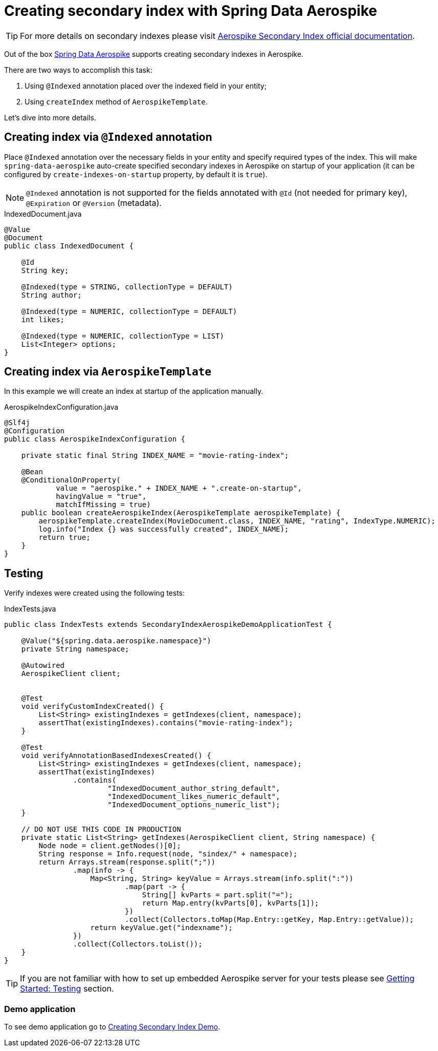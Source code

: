[[guide-creating-sindex]]
= Creating secondary index with Spring Data Aerospike

TIP: For more details on secondary indexes please visit
https://www.aerospike.com/docs/architecture/secondary-index.html[Aerospike Secondary Index official documentation].

Out of the box https://github.com/aerospike/spring-data-aerospike[Spring Data Aerospike] supports
creating secondary indexes in Aerospike.

There are two ways to accomplish this task:

. Using `@Indexed` annotation placed over the indexed field in your entity;
. Using `createIndex` method of `AerospikeTemplate`.

Let's dive into more details.

== Creating index via `@Indexed` annotation

Place `@Indexed` annotation over the necessary fields in your entity and specify required types of the index.
This will make `spring-data-aerospike` auto-create specified secondary indexes in Aerospike
on startup of your application (it can be configured by `create-indexes-on-startup` property,
by default it is `true`).

[NOTE]
====
`@Indexed` annotation is not supported for the fields annotated with `@Id` (not needed for primary key),
`@Expiration` or `@Version` (metadata).
====

.IndexedDocument.java
[source,java]
----
@Value
@Document
public class IndexedDocument {

    @Id
    String key;

    @Indexed(type = STRING, collectionType = DEFAULT)
    String author;

    @Indexed(type = NUMERIC, collectionType = DEFAULT)
    int likes;

    @Indexed(type = NUMERIC, collectionType = LIST)
    List<Integer> options;
}
----

== Creating index via `AerospikeTemplate`

In this example we will create an index at startup of the application manually.

.AerospikeIndexConfiguration.java
[source,java]
----
@Slf4j
@Configuration
public class AerospikeIndexConfiguration {

    private static final String INDEX_NAME = "movie-rating-index";

    @Bean
    @ConditionalOnProperty(
            value = "aerospike." + INDEX_NAME + ".create-on-startup",
            havingValue = "true",
            matchIfMissing = true)
    public boolean createAerospikeIndex(AerospikeTemplate aerospikeTemplate) {
        aerospikeTemplate.createIndex(MovieDocument.class, INDEX_NAME, "rating", IndexType.NUMERIC);
        log.info("Index {} was successfully created", INDEX_NAME);
        return true;
    }
}
----

== Testing

Verify indexes were created using the following tests:

.IndexTests.java
[source,java]
----
public class IndexTests extends SecondaryIndexAerospikeDemoApplicationTest {

    @Value("${spring.data.aerospike.namespace}")
    private String namespace;

    @Autowired
    AerospikeClient client;


    @Test
    void verifyCustomIndexCreated() {
        List<String> existingIndexes = getIndexes(client, namespace);
        assertThat(existingIndexes).contains("movie-rating-index");
    }

    @Test
    void verifyAnnotationBasedIndexesCreated() {
        List<String> existingIndexes = getIndexes(client, namespace);
        assertThat(existingIndexes)
                .contains(
                        "IndexedDocument_author_string_default",
                        "IndexedDocument_likes_numeric_default",
                        "IndexedDocument_options_numeric_list");
    }

    // DO NOT USE THIS CODE IN PRODUCTION
    private static List<String> getIndexes(AerospikeClient client, String namespace) {
        Node node = client.getNodes()[0];
        String response = Info.request(node, "sindex/" + namespace);
        return Arrays.stream(response.split(";"))
                .map(info -> {
                    Map<String, String> keyValue = Arrays.stream(info.split(":"))
                            .map(part -> {
                                String[] kvParts = part.split("=");
                                return Map.entry(kvParts[0], kvParts[1]);
                            })
                            .collect(Collectors.toMap(Map.Entry::getKey, Map.Entry::getValue));
                    return keyValue.get("indexname");
                })
                .collect(Collectors.toList());
    }
}
----

TIP: If you are not familiar with how to set up embedded Aerospike server for your tests please see
https://github.com/aerospike-community/spring-data-aerospike-demo/blob/main/asciidoc/getting-started.adoc#testing[Getting Started: Testing] section.

=== Demo application

:demo_path: ../examples/src/main/java/com/demo

To see demo application go to link:{demo_path}/index/README.adoc[Creating Secondary Index Demo].
